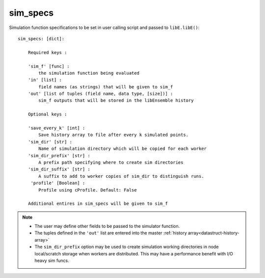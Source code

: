 .. _datastruct-sim-specs:

sim_specs
=========

Simulation function specifications to be set in user calling script and passed to ``libE.libE()``::

    sim_specs: [dict]:

        Required keys :

        'sim_f' [func] :
            the simulation function being evaluated
        'in' [list] :
            field names (as strings) that will be given to sim_f
        'out' [list of tuples (field name, data type, [size])] :
            sim_f outputs that will be stored in the libEnsemble history

        Optional keys :

        'save_every_k' [int] :
            Save history array to file after every k simulated points.
        'sim_dir' [str] :
            Name of simulation directory which will be copied for each worker
        'sim_dir_prefix' [str] :
            A prefix path specifying where to create sim directories
        'sim_dir_suffix' [str] :
            A suffix to add to worker copies of sim_dir to distinguish runs.
         'profile' [Boolean] :
            Profile using cProfile. Default: False

        Additional entires in sim_specs will be given to sim_f

.. note::
  * The user may define other fields to be passed to the simulator function.
  * The tuples defined in the ``'out'`` list are entered into the master :ref:`history array<datastruct-history-array>`
  * The ``sim_dir_prefix`` option may be used to create simulation working directories in node local/scratch storage when workers are distributed. This may have a performance benefit with I/O heavy sim funcs.

.. seealso::

  .. _sim-specs-exmple1:

  From: ``libensemble/tests/regression_tests/test_6-hump_camel_uniform_sampling.py``

  ..  literalinclude:: ../../libensemble/tests/regression_tests/test_6-hump_camel_uniform_sampling.py
      :start-at: sim_specs
      :end-before: end_sim_specs_rst_tag

  The dimensions and type of the ``'in'`` field variable ``'x'`` is specified by the corresponding
  generator ``'out'`` field ``'x'`` (see :ref:`gen_specs example<gen-specs-exmple1>`).
  Only the variable name is then required in ``sim_specs['in']``.

  From: ``libensemble/tests/scaling_tests/forces/run_libe_forces.py``

  ..  literalinclude:: ../../libensemble/tests/scaling_tests/forces/run_libe_forces.py
      :start-at: sim_f
      :end-before: end_sim_specs_rst_tag

  This example uses a number of user specific fields, that will be dealt with in the corresponding sim f, which
  can be found at ``libensemble/tests/scaling_tests/forces/forces_simf.py``
